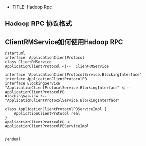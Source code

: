 + TITLE: Hadoop Rpc
** Hadoop RPC 协议格式
** ClientRMService如何使用Hadoop RPC
#+BEGIN_SRC plantuml :file clientRMService-hadoop-rpc-usage.png
@startuml
interface  ApplicationClientProtocol
class ClientRMService
ApplicationClientProtocol <|--  ClientRMService

interface "ApplicationClientProtocolService.BlockingInterface"
interface ApplicationClientProtocolPB
interface BlockingService
"ApplicationClientProtocolService.BlockingInterface" <|-- ApplicationClientProtocolPB
BlockingService *-- "ApplicationClientProtocolService.BlockingInterface"

class ApplicationClientProtocolPBServiceImpl {
    ApplicationClientProtocol real
}
ApplicationClientProtocolPB <|-- ApplicationClientProtocolPBServiceImpl


@enduml
#+END_SRC

#+RESULTS:
[[file:clientRMService-hadoop-rpc-usage]]
